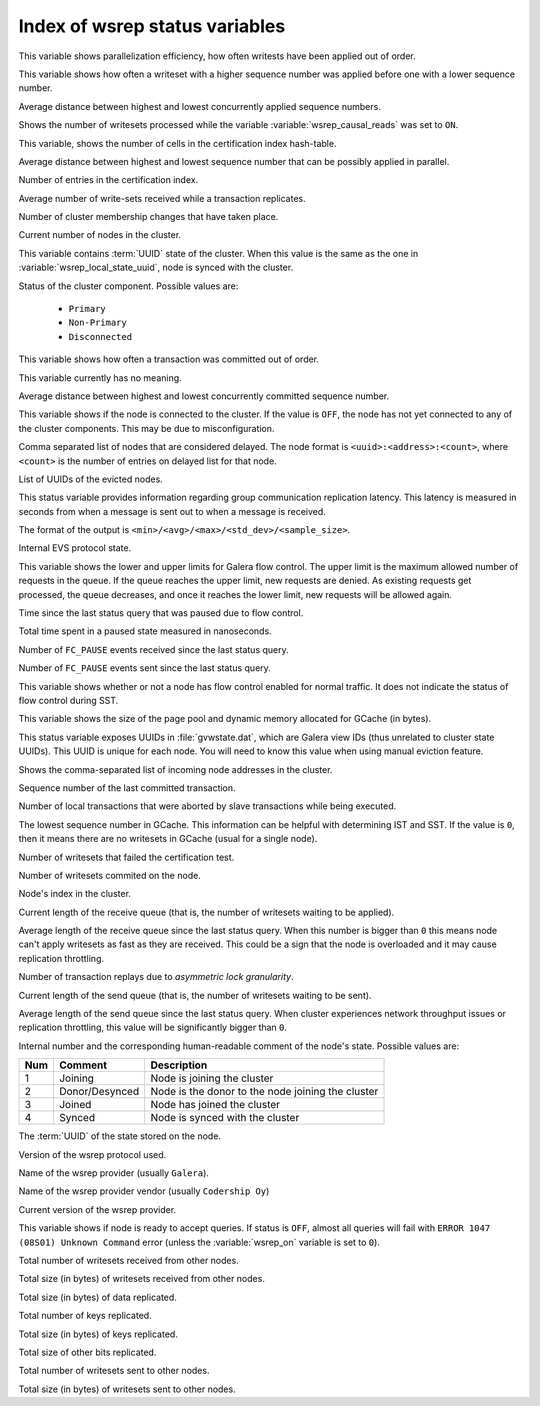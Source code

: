 .. _wsrep_status_index:

===============================
Index of wsrep status variables
===============================

.. variable:: wsrep_apply_oooe

This variable shows parallelization efficiency, how often writests have been
applied out of order.

.. variable:: wsrep_apply_oool

This variable shows how often a writeset with a higher sequence number was
applied before one with a lower sequence number.

.. variable:: wsrep_apply_window

Average distance between highest and lowest concurrently applied sequence
numbers.

.. variable:: wsrep_causal_reads_

Shows the number of writesets processed while the variable
:variable:`wsrep_causal_reads` was set to ``ON``.

.. variable:: wsrep_cert_bucket_count

This variable, shows the number of cells in the certification index
hash-table.

.. variable:: wsrep_cert_deps_distance

Average distance between highest and lowest sequence number that can be
possibly applied in parallel.

.. variable:: wsrep_cert_index_size

Number of entries in the certification index.

.. variable:: wsrep_cert_interval

Average number of write-sets received while a transaction replicates.

.. variable:: wsrep_cluster_conf_id

Number of cluster membership changes that have taken place.

.. variable:: wsrep_cluster_size

Current number of nodes in the cluster.

.. variable:: wsrep_cluster_state_uuid

This variable contains :term:`UUID` state of the cluster. When this value is
the same as the one in :variable:`wsrep_local_state_uuid`, node is synced with
the cluster.

.. variable:: wsrep_cluster_status

Status of the cluster component. Possible values are:

  * ``Primary``
  * ``Non-Primary``
  * ``Disconnected``

.. variable:: wsrep_commit_oooe

This variable shows how often a transaction was committed out of order.

.. variable:: wsrep_commit_oool

This variable currently has no meaning.

.. variable:: wsrep_commit_window

Average distance between highest and lowest concurrently committed sequence
number.

.. variable:: wsrep_connected

This variable shows if the node is connected to the cluster. If the value is
``OFF``, the node has not yet connected to any of the cluster components. This
may be due to misconfiguration.

.. variable:: wsrep_evs_delayed

Comma separated list of nodes that are considered delayed. The node format is
``<uuid>:<address>:<count>``, where ``<count>`` is the number of entries on
delayed list for that node.

.. variable:: wsrep_evs_evict_list

List of UUIDs of the evicted nodes.

.. variable:: wsrep_evs_repl_latency

This status variable provides information regarding group communication
replication latency. This latency is measured in seconds from when a message is
sent out to when a message is received.

The format of the output is ``<min>/<avg>/<max>/<std_dev>/<sample_size>``.

.. variable:: wsrep_evs_state

Internal EVS protocol state.

.. variable:: wsrep_flow_control_interval

This variable shows the lower and upper limits for Galera flow control.
The upper limit is the maximum allowed number of requests in the queue.
If the queue reaches the upper limit, new requests are denied.
As existing requests get processed, the queue decreases,
and once it reaches the lower limit, new requests will be allowed again.

.. variable:: wsrep_flow_control_paused

Time since the last status query that was paused due to flow control.

.. variable:: wsrep_flow_control_paused_ns

Total time spent in a paused state measured in nanoseconds.

.. variable:: wsrep_flow_control_recv

Number of ``FC_PAUSE`` events received since the last status query.

.. variable:: wsrep_flow_control_sent

Number of ``FC_PAUSE`` events sent since the last status query.

.. variable:: wsrep_flow_control_status

This variable shows whether or not a node has flow control enabled
for normal traffic.
It does not indicate the status of flow control during SST.

.. variable:: wsrep_gcache_pool_size

This variable shows the size of the page pool and dynamic memory allocated for
GCache (in bytes).

.. variable:: wsrep_gcomm_uuid

This status variable exposes UUIDs in :file:`gvwstate.dat`, which are Galera
view IDs (thus unrelated to cluster state UUIDs). This UUID is unique for each
node. You will need to know this value when using manual eviction feature.

.. variable:: wsrep_incoming_addresses

Shows the comma-separated list of incoming node addresses in the cluster.

.. variable:: wsrep_last_committed

Sequence number of the last committed transaction.

.. variable:: wsrep_local_bf_aborts

Number of local transactions that were aborted by slave transactions while
being executed.

.. variable:: wsrep_local_cached_downto

The lowest sequence number in GCache. This information can be helpful with
determining IST and SST. If the value is ``0``, then it means there are no
writesets in GCache (usual for a single node).

.. variable:: wsrep_local_cert_failures

Number of writesets that failed the certification test.

.. variable:: wsrep_local_commits

Number of writesets commited on the node.

.. variable:: wsrep_local_index

Node's index in the cluster.

.. variable:: wsrep_local_recv_queue

Current length of the receive queue (that is, the number of writesets waiting
to be applied).

.. variable:: wsrep_local_recv_queue_avg

Average length of the receive queue since the last status query. When this
number is bigger than ``0`` this means node can't apply writesets as fast as
they are received. This could be a sign that the node is overloaded and it may
cause replication throttling.

.. variable:: wsrep_local_replays

Number of transaction replays due to *asymmetric lock granularity*.

.. variable:: wsrep_local_send_queue

Current length of the send queue (that is, the number of writesets waiting to
be sent).

.. variable:: wsrep_local_send_queue_avg

Average length of the send queue since the last status query. When cluster
experiences network throughput issues or replication throttling, this value
will be significantly bigger than ``0``.

.. variable:: wsrep_local_state

.. variable:: wsrep_local_state_comment

Internal number and the corresponding human-readable comment of the node's
state. Possible values are:

===== ================ ======================================================
 Num   Comment          Description
===== ================ ======================================================
 1     Joining          Node is joining the cluster
 2     Donor/Desynced   Node is the donor to the node joining the cluster
 3     Joined           Node has joined the cluster
 4     Synced           Node is synced with the cluster
===== ================ ======================================================

.. variable:: wsrep_local_state_uuid

The :term:`UUID` of the state stored on the node.

.. variable:: wsrep_protocol_version

Version of the wsrep protocol used.

.. variable:: wsrep_provider_name

Name of the wsrep provider (usually ``Galera``).

.. variable:: wsrep_provider_vendor

Name of the wsrep provider vendor (usually ``Codership Oy``)

.. variable:: wsrep_provider_version

Current version of the wsrep provider.

.. variable:: wsrep_ready

This variable shows if node is ready to accept queries. If status is ``OFF``,
almost all queries will fail with ``ERROR 1047 (08S01) Unknown Command`` error
(unless the :variable:`wsrep_on` variable is set to ``0``).

.. variable:: wsrep_received

Total number of writesets received from other nodes.

.. variable:: wsrep_received_bytes

Total size (in bytes) of writesets received from other nodes.

.. variable:: wsrep_repl_data_bytes

Total size (in bytes) of data replicated.

.. variable:: wsrep_repl_keys

Total number of keys replicated.

.. variable:: wsrep_repl_keys_bytes

Total size (in bytes) of keys replicated.

.. variable:: wsrep_repl_other_bytes

Total size of other bits replicated.

.. variable:: wsrep_replicated

Total number of writesets sent to other nodes.

.. variable:: wsrep_replicated_bytes

Total size (in bytes) of writesets sent to other nodes.
